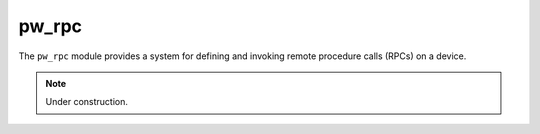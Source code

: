 .. default-domain:: cpp

.. highlight:: sh

.. _chapter-pw-rpc:

------
pw_rpc
------
The ``pw_rpc`` module provides a system for defining and invoking remote
procedure calls (RPCs) on a device.

.. note::

  Under construction.
